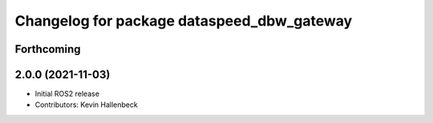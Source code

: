 ^^^^^^^^^^^^^^^^^^^^^^^^^^^^^^^^^^^^^^^^^^^
Changelog for package dataspeed_dbw_gateway
^^^^^^^^^^^^^^^^^^^^^^^^^^^^^^^^^^^^^^^^^^^

Forthcoming
-----------

2.0.0 (2021-11-03)
------------------
* Initial ROS2 release
* Contributors: Kevin Hallenbeck
